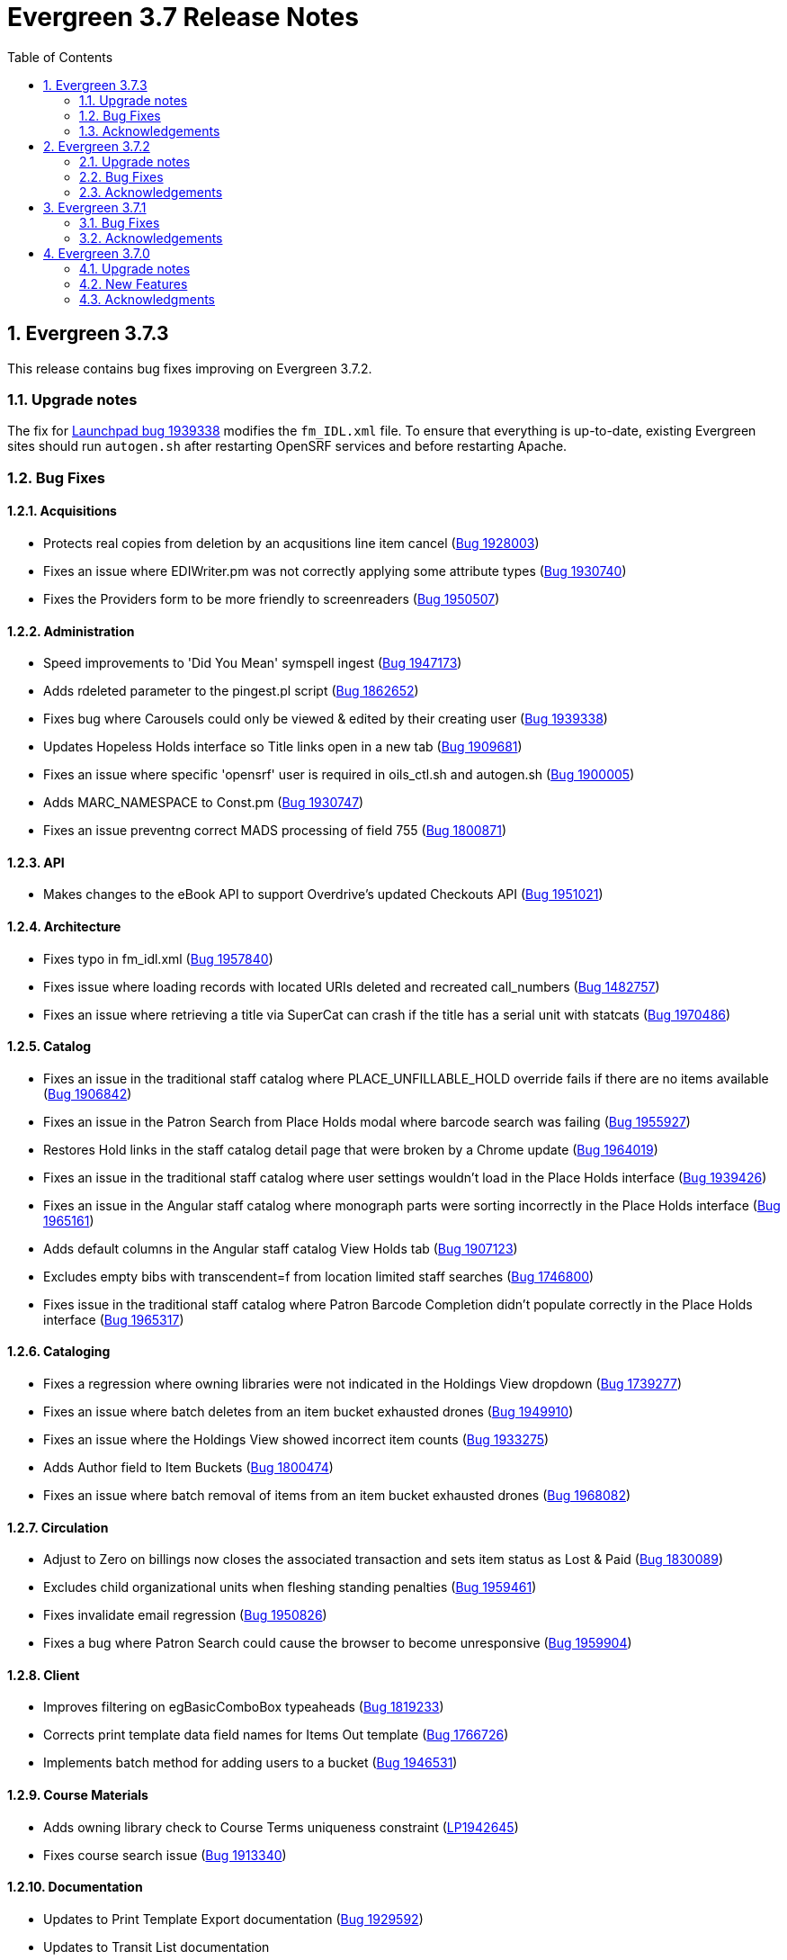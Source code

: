 = Evergreen 3.7 Release Notes =
:toc:
:numbered:


== Evergreen 3.7.3 ==

This release contains bug fixes improving on Evergreen 3.7.2.

=== Upgrade notes ===

The fix for https://bugs.launchpad.net/evergreen/+bug/1939338[Launchpad bug 1939338] modifies the `fm_IDL.xml` file.  To ensure that everything is up-to-date, existing Evergreen sites should run `autogen.sh` after restarting OpenSRF services and before restarting Apache.

=== Bug Fixes ===

==== Acquisitions ====

* Protects real copies from deletion by an acqusitions line item cancel (https://bugs.launchpad.net/evergreen/+bug/1928003[Bug 1928003])
* Fixes an issue where EDIWriter.pm was not correctly applying some attribute types (https://bugs.launchpad.net/evergreen/+bug/1930740[Bug 1930740])
* Fixes the Providers form to be more friendly to screenreaders (https://bugs.launchpad.net/evergreen/+bug/1950507[Bug 1950507])

==== Administration ====

* Speed improvements to 'Did You Mean' symspell ingest (https://bugs.launchpad.net/evergreen/+bug/1947173[Bug 1947173])
* Adds rdeleted parameter to the pingest.pl script (https://bugs.launchpad.net/evergreen/+bug/1862652[Bug 1862652])
* Fixes bug where Carousels could only be viewed & edited by their creating user (https://bugs.launchpad.net/evergreen/+bug/1939338[Bug 1939338])
* Updates Hopeless Holds interface so Title links open in a new tab (https://bugs.launchpad.net/evergreen/+bug/1909681[Bug 1909681])
* Fixes an issue where specific 'opensrf' user is required in oils_ctl.sh and autogen.sh (https://bugs.launchpad.net/evergreen/+bug/1900005[Bug 1900005])
* Adds MARC_NAMESPACE to Const.pm (https://bugs.launchpad.net/evergreen/+bug/1930747[Bug 1930747])
* Fixes an issue preventng correct MADS processing of field 755 (https://bugs.launchpad.net/evergreen/+bug/1800871[Bug 1800871])


==== API ====

* Makes changes to the eBook API to support Overdrive's updated Checkouts API (https://bugs.launchpad.net/evergreen/+bug/1951021[Bug 1951021])

==== Architecture ====

* Fixes typo in fm_idl.xml (https://bugs.launchpad.net/evergreen/+bug/1957840[Bug 1957840])
* Fixes issue where loading records with located URIs deleted and recreated call_numbers (https://bugs.launchpad.net/evergreen/+bug/1482757[Bug 1482757])
* Fixes an issue where retrieving a title via SuperCat can crash if the title has a serial unit with statcats (https://bugs.launchpad.net/evergreen/+bug/1970486[Bug 1970486])



==== Catalog ==== 

* Fixes an issue in the traditional staff catalog where PLACE_UNFILLABLE_HOLD override fails if there are no items available (https://bugs.launchpad.net/evergreen/+bug/1906842[Bug 1906842])
* Fixes an issue in the Patron Search from Place Holds modal where barcode search was failing (https://bugs.launchpad.net/evergreen/+bug/1955927[Bug 1955927])
* Restores Hold links in the staff catalog detail page that were broken by a Chrome update (https://bugs.launchpad.net/evergreen/+bug/1964019[Bug 1964019])
* Fixes an issue in the traditional staff catalog where user settings wouldn't load in the Place Holds interface (https://bugs.launchpad.net/evergreen/+bug/1939426[Bug 1939426])
* Fixes an issue in the Angular staff catalog where monograph parts were sorting incorrectly in the Place Holds interface (https://bugs.launchpad.net/evergreen/+bug/1965161[Bug 1965161])
* Adds default columns in the Angular staff catalog View Holds tab (https://bugs.launchpad.net/evergreen/+bug/1907123[Bug 1907123])
* Excludes empty bibs with transcendent=f from location limited staff searches (https://bugs.launchpad.net/evergreen/+bug/1746800[Bug 1746800])
* Fixes issue in the traditional staff catalog where Patron Barcode Completion didn't populate correctly in the Place Holds interface (https://bugs.launchpad.net/evergreen/+bug/1965317[Bug 1965317])


==== Cataloging ====

* Fixes a regression where owning libraries were not indicated in the Holdings View dropdown (https://bugs.launchpad.net/evergreen/+bug/1739277[Bug 1739277])
* Fixes an issue where batch deletes from an item bucket exhausted drones (https://bugs.launchpad.net/evergreen/+bug/1949910[Bug 1949910])
* Fixes an issue where the Holdings View showed incorrect item counts (https://bugs.launchpad.net/evergreen/+bug/1933275[Bug 1933275])
* Adds Author field to Item Buckets (https://bugs.launchpad.net/evergreen/+bug/1800474[Bug 1800474])
* Fixes an issue where batch removal of items from an item bucket exhausted drones (https://bugs.launchpad.net/evergreen/+bug/1968082[Bug 1968082])


==== Circulation ====

* Adjust to Zero on billings now closes the associated transaction and sets item status as Lost & Paid (https://bugs.launchpad.net/evergreen/+bug/1830089[Bug 1830089])
* Excludes child organizational units when fleshing standing penalties (https://bugs.launchpad.net/evergreen/+bug/1959461[Bug 1959461])
* Fixes invalidate email regression (https://bugs.launchpad.net/evergreen/+bug/1950826[Bug 1950826])
* Fixes a bug where Patron Search could cause the browser to become unresponsive (https://bugs.launchpad.net/evergreen/+bug/1959904[Bug 1959904])

==== Client ====

* Improves filtering on egBasicComboBox typeaheads (https://bugs.launchpad.net/evergreen/+bug/1819233[Bug 1819233])
* Corrects print template data field names for Items Out template (https://bugs.launchpad.net/evergreen/+bug/1766726[Bug 1766726])
* Implements batch method for adding users to a bucket (https://bugs.launchpad.net/evergreen/+bug/1946531[Bug 1946531])

==== Course Materials ====

* Adds owning library check to Course Terms uniqueness constraint (https://bugs.launchpad.net/evergreen/+bug/1942645[LP1942645])
* Fixes course search issue (https://bugs.launchpad.net/evergreen/+bug/1913340[Bug 1913340])

==== Documentation ====

* Updates to Print Template Export documentation (https://bugs.launchpad.net/evergreen/+bug/1929592[Bug 1929592])
* Updates to Transit List documentation
* Updates to Workstation Admin documentation
* Updates to MARC Batch Import documentation
* Updates to Barcode Completion documentation
* Added Course Materials documentation
* Updates to Holds documentation
* Updates to z39.50 documentation
* Updates to OPAC Lists documentation
* Added relevant Conference videos to some documentation pages
* Updates to Batch Search documentation
* Updates to Using the Public Access Catalog documentation
* Added Advanced Authorities documentation (https://bugs.launchpad.net/evergreen/+bug/1944205[Bug 1944205])

==== OPAC ====

* Fixes an issue in the Bootstrap OPAC where changing a branch did not clear the shelving location list (https://bugs.launchpad.net/evergreen/+bug/1946019[Bug 1946019])
* Restores line breaks in Patron Messages (https://bugs.launchpad.net/evergreen/+bug/1927990[Bug 1927990])
* Fixes an issue where some electronic resource links would not display in the Bootstrap OPAC (https://bugs.launchpad.net/evergreen/+bug/1950394[Bug 1950394])
* Fixes an issue in the Bootstrap OPAC where the 'More Details' button was not translatable (https://bugs.launchpad.net/evergreen/+bug/1919494[Bug 1919494])
* Fixes an issue where a hold in the status "Hold Shelf Delay" displayed blank in the OPAC (https://bugs.launchpad.net/evergreen/+bug/1959405[Bug 1959405])
* Fixes Bootstrap OPAC 'More Details' button so it toggles to 'Less Details' when clicked (https://bugs.launchpad.net/evergreen/+bug/1920039[Bug 1920039])
* Fixes circ history CSV export in the Bootstrap OPAC (https://bugs.launchpad.net/evergreen/+bug/1954923[Bug 1954923])
* Fixes color contrast on Bootstrap OPAC forms (https://bugs.launchpad.net/evergreen/+bug/1942240[Bug 1942240])
* Fixes formatting in Bootstrap OPAC My Lists (https://bugs.launchpad.net/evergreen/+bug/1907863[Bug 1907863])


==== Serials ====

* Fixes an issue where subscription manager fetched too many parallel requests (https://bugs.launchpad.net/evergreen/+bug/1949389[Bug 1949389])


=== Acknowledgements ===

We would like to thank the following individuals who contributed code,
testing and documentation patches to the 3.7.3 point release of Evergreen:

* MaryAnn Alexander
* John Amundson
* Jason Boyer
* Dan Briem
* Jennifer Bruch
* Christine Burns
* Steve Callender
* Galen Charlton
* Garry Collum
* Jeff Davis
* Martha Driscoll
* Bill Erickson
* Jason Etheridge
* Lynn Floyd
* Ruth Frasur
* Jeff Godin
* Blake Graham Henderson
* Elaine Hardy
* Kyle Huckins
* Tiffany Little
* Mary Llewellyn
* Terran McCanna
* Gina Monti 
* Michele Morgan
* Andrea Buntz Neiman
* Jennifer Pringle
* Mike Risher
* Mike Rylander
* Jane Sandberg
* Chris Sharp
* Jason Stephenson
* Josh Stompro
* Jennifer Weston
* Beth Willis
* Jessica Woolford






== Evergreen 3.7.2 ==

This release contains bug fixes improving on Evergreen 3.7.1.

=== Upgrade notes ===

The fix for https://bugs.launchpad.net/evergreen/+bug/1450519[Launchpad bug 1450519] modifies the `fm_IDL.xml` file.  To ensure that everything is up-to-date, existing Evergreen sites should run `autogen.sh` after restarting OpenSRF services and before restarting Apache.

In reference to the fix for https://bugs.launchpad.net/evergreen/+bug/1944765[Launchpad bug 1944765], existing Evergreen systems on Debian and Ubuntu should do the following to ensure that mod_headers is active:

----
sudo a2enmod headers
sudo systemctl restart apache2
----

=== Bug Fixes ===

==== Acquisitions ====

* Fixes column header in Line Item Search (https://bugs.launchpad.net/evergreen/+bug/1906826[LP1906826])

==== Administration ====

* Adds automated tests for ISBN-13 starting with 979 (https://bugs.launchpad.net/evergreen/+bug/1857060[LP1857060])
* Adds circ.collections.exempt user setting to seed data (https://bugs.launchpad.net/evergreen/+bug/1937299[LP1937299])
* Adds CPAN module prerequisites for the 'Did You Mean' search suggestions feature (https://bugs.launchpad.net/evergreen/+bug/1936662[LP1936662])
* Adds Library Setting to 'Did You Mean' baseline (https://bugs.launchpad.net/evergreen/+bug/1931167[LP1931167])
* Restricts access to library setting history for unauthorized users (https://bugs.launchpad.net/evergreen/+bug/1450519[LP1450519])
* Fixes filter errors on secondary admin pages (https://bugs.launchpad.net/evergreen/+bug/1919483[LP1919483])
* Fixes an issue with the Default Net Access Level Library Setting (https://bugs.launchpad.net/evergreen/+bug/1802682[LP1802682])
* Additional query optimization for 'Did You Mean' (https://bugs.launchpad.net/evergreen/+bug/1931162[LP1931162])
* Fixes an issue with Action Triggers that have a repeat delay (https://bugs.launchpad.net/evergreen/+bug/1823983[LP1823983])
* Fixes an issue with the Action Trigger ApplyPatronPenalty reactor (https://bugs.launchpad.net/evergreen/+bug/1859502[LP1859502])
* Enables Apache module mod_headers by default (https://bugs.launchpad.net/evergreen/+bug/1944765[LP1944765])
* Fixes typo in three Library Settings descriptions https://bugs.launchpad.net/evergreen/+bug/1826759[LP1826759])

==== Architecture ====

* Fixes datatype issues that can cause unexpected behavior (https://bugs.launchpad.net/evergreen/+bug/1923076[LP1923076])
* Fixes an issue running "npm install" for the Angular JS web client (https://bugs.launchpad.net/evergreen/+bug/1937875[LP1937875])
* Fixes typo in pingest.pl help command (https://bugs.launchpad.net/evergreen/+bug/1924562[LP1924562])

==== Booking ====

* Adds new Booking permissions to appropriate Permission Groups (https://bugs.launchpad.net/evergreen/+bug/1910891[LP1910891])
* Fixes an issue where Booking Resource Type box was not populating (https://bugs.launchpad.net/evergreen/+bug/1916949[LP1916949])

==== Catalog ==== 

* Adds "Show more details" button & workstation setting for the Staff Catalog (https://bugs.launchpad.net/evergreen/+bug/1908722[LP1908722])
* Adds call number display Staff Catalog search results (https://bugs.launchpad.net/evergreen/+bug/1910808[LP1910808])
* Restores preferred library holdings count in search results (https://bugs.launchpad.net/evergreen/+bug/1913807[LP1913807])
* Fixes duplicate circ mod display in embedded OPAC view (https://bugs.launchpad.net/evergreen/+bug/1930308[LP1930308])
* Adds jump to details on one hit support to the Staff Catalog (https://bugs.launchpad.net/evergreen/+bug/1912852[LP1912852])
* Adds a Patron View button to the Staff Catalog (https://bugs.launchpad.net/evergreen/+bug/1910452[LP1910452])
* Fixes display of Age Hold Protection in the Staff Catalog (https://bugs.launchpad.net/evergreen/+bug/1908614[LP1908614])
* Adds OPAC visible to Holdings View in the Staff Catalog (https://bugs.launchpad.net/evergreen/+bug/1917338[LP1917338])
* Fixes 'copy queue to bucket' function in Staff Catalog (https://bugs.launchpad.net/evergreen/+bug/1928275[LP1929275])
* Fixes an issue where the holds page would refresh before a batch holds cancel was complete (https://bugs.launchpad.net/evergreen/+bug/1911023[LP1911023])
* Fixes an issue where 'submit' or 'enter' was required for a patron barcode on the Staff Catalog holds form (https://bugs.launchpad.net/evergreen/+bug/1903358[LP1903358])


==== Cataloging ====

* Adds a workstation setting to allow users to save grid preferences for the angular catalog item table (https://bugs.launchpad.net/evergreen/+bug/1907296[LP1907296])
* Adds SRCE fixed field to Angular MARC Editor (https://bugs.launchpad.net/evergreen/+bug/1718782[LP1718782])
* Fixes the Delete Queue link on the Queue Details Page in MARC Batch Import/Export (https://bugs.launchpad.net/evergreen/+bug/1934184[LP1934184])
* Fixes a text error in the Load Shared Bucket modals (https://bugs.launchpad.net/evergreen/+bug/1929839[LP1929839])
* Fixes an issue that allows precat merges (https://bugs.launchpad.net/evergreen/+bug/827356[LP827356])
* Fixes a TCN/ID mismatch in the z39.50 interface (https://bugs.launchpad.net/evergreen/+bug/1786971[LP1786971])
* Fixes an issue where import operations could fail (https://bugs.launchpad.net/evergreen/+bug/1941764[LP1941764])
* Fixes an issue where authority records with long subfields would not load (https://bugs.launchpad.net/evergreen/+bug/1922567[LP1922567])

==== Circulation ====

* Fixes excess pcrud calls in barcode lookup (https://bugs.launchpad.net/evergreen/+bug/1929136[LP1929136])
* Fixes an issue where batch checkin from Item Status caused rapid-fire popups (https://bugs.launchpad.net/evergreen/+bug/1742553[LP1742553])
* Fixes an issue where self-check audio alerts were failing (https://bugs.launchpad.net/evergreen/+bug/1815968[LP1815968])
* Fixes an issue where removing patrons from buckets caused too many simultaneous requests (https://bugs.launchpad.net/evergreen/+bug/1932358[LP1932358])
* Adds missing patron data to Holds for Patron print template (https://bugs.launchpad.net/evergreen/+bug/1926971[LP1926971])
* Fixes incorrect hints for fields in the Checkout print template (https://bugs.launchpad.net/evergreen/+bug/1901028[LP1901028])
* Fixes a timezone issue with staff scheduled Curbside appointments (https://bugs.launchpad.net/evergreen/+bug/1917396[LP1917396])
* Fixes an issue where the Missing Pieces slip was sent to the Default printer instead of the Receipt printer (https://bugs.launchpad.net/evergreen/+bug/1938450[LP1938450])
* Fixes excess openils.actor calls in Add to Item Bucket (https://bugs.launchpad.net/evergreen/+bug/1932051[LP1932051])
* Fixes sorting of SMS Carriers when editing an existing hold (https://bugs.launchpad.net/evergreen/+bug/1809157[LP1809157])
* Fixes messages in the patron Offline Block List (https://bugs.launchpad.net/evergreen/+bug/1752356[LP1752356])
* Fixes an issue where cloned patron addresses were set to Pending (https://bugs.launchpad.net/evergreen/+bug/1821804[LP1821804])
* Fixes an issue with retargeting when a hold's pickup library is changed (https://bugs.launchpad.net/evergreen/+bug/1866667[LP1866667])
* Fixes an issue that allowed Hold Activation Dates in the past in the Staff Catalog (https://bugs.launchpad.net/evergreen/+bug/1903357[LP1903357])
* Fixes patron name display to use preferred name in the Staff Catalog Place Hold screen (https://bugs.launchpad.net/evergreen/+bug/1924621[LP1924621])
* Fixes display of legacy circulations in circ summary (https://bugs.launchpad.net/evergreen/+bug/1942920[LP1942920])


==== Client ====

* Fixes display issue in Angular grids (https://bugs.launchpad.net/evergreen/+bug/1916754[LP1916754])
* Restores the Circulation History by Year information in Item Status (https://bugs.launchpad.net/evergreen/+bug/1743611[LP1743611]) 
* Fixes a display issue with formerly precataloged items (https://bugs.launchpad.net/evergreen/+bug/1904754[LP1904754])
* Fixes an issue that allowed logins by expired accounts (https://bugs.launchpad.net/evergreen/+bug/1844121[LP1844121])
* Adds missing workstation types for Carousels (https://bugs.launchpad.net/evergreen/+bug/1920253[LP1920253])
* Adds caching for workstation & user settings values (https://bugs.launchpad.net/evergreen/+bug/1938729[LP1939729])

==== Course Materials ====

* Fixes an issue where a blank course section number impacted OPAC display (https://bugs.launchpad.net/evergreen/+bug/1913221[LP1913221])
* Adds circulation modifier to OPAC Course Details page (https://bugs.launchpad.net/evergreen/+bug/1935693[LP1935693])
* Adds an Org Unit selector to the Course List (https://bugs.launchpad.net/evergreen/+bug/1905068[LP1905068])
* Fixes the owning library default when adding a new course (https://bugs.launchpad.net/evergreen/+bug/1917809[LP1917809])
* Fixes an issue that allowed unreasonable Course-Term mappings (https://bugs.launchpad.net/evergreen/+bug/1906058[LP1906058])

==== Documentation ====

* Updates the Glossary & Apache Rewrite Tricks docs to define 'TLD' (https://bugs.launchpad.net/evergreen/+bug/1837753[LP1837753])
* Updates Address Alert docs for web client (https://bugs.launchpad.net/evergreen/+bug/1776977[LP1776977])
* Updates to library settings docs & filename corrections (https://git.evergreen-ils.org/?p=Evergreen.git;a=commit;h=c6e50ae7aca514a3b3db441df29162680279e0fb[commit])
* Updated Shelving Locations docs for Angular (https://bugs.launchpad.net/evergreen/+bug/1901758[LP1901758])
* Fixes to 3.7 Report Sources doc (https://git.evergreen-ils.org/?p=Evergreen.git;a=commit;h=efe8d20613f65c8a568f66f3cd2e334fe12e4341[commit])

==== OPAC ====

* Fixes alignment issue on mobile devices (https://bugs.launchpad.net/evergreen/+bug/1928005[LP1928005])
* Adds Curbside Appointments to Bootstrap OPAC (https://bugs.launchpad.net/evergreen/+bug/1895737[LP1895737])
* Adds 'Limit to Available' in Bootstrap OPAC copy table (https://bugs.launchpad.net/evergreen/+bug/1908612[LP1908612])
* Fixes an issue where the Login box was not translateable (https://bugs.launchpad.net/evergreen/+bug/1919497[LP1919497])
* Fixes alignment issue with available and holds copy counts in the Bootstrap OPAC (https://bugs.launchpad.net/evergreen/+bug/1933125[LP1933125])
* Makes the Bootstrap OPAC self registration form more responsive (https://bugs.launchpad.net/evergreen/+bug/1920273[LP1920273])
* Adds missing title and descripton for Shared Lists in the Bootstrap OPAC (https://bugs.launchpad.net/evergreen/+bug/1909584[LP1909584])
* Fixes hold failures due to SMS notification selection errors (https://bugs.launchpad.net/evergreen/+bug/1933381[LP1933381])
* Fixes tabbing & focus in Bootstrap OPAC login form 
(https://bugs.launchpad.net/evergreen/+bug/1909144[LP1909144])
* Replaces javascript onfocus/onblur with HTML5 placeholder in KPAC (https://bugs.launchpad.net/evergreen/+bug/1834258[LP1834258])


==== SIP ====

* Exports PERL5LIB in oils_ctl.sh to account for a change in Perl 5.26.0. This change affects Ubuntu 18.04 (Bionic Beaver) and Debian 10 (Buster) and any future releases. (https://bugs.launchpad.net/evergreen/+bug/1899974[LP1899974])

=== Acknowledgements ===

We would like to thank the following individuals who contributed code,
testing and documentation patches to the 3.7.2 point release of Evergreen:

* John Amundson
* Adam Bowling
* Jason Boyer
* Dan Briem
* Christine Burns
* Eva Cerninakova
* Galen Charlton
* Garry Collum
* Dawn Dale
* Jeff Davis
* Bill Erickson
* Jason Etheridge
* Lynn Floyd
* Ruth Frasur
* Rogan Hamby
* Elaine Hardy
* Shula Link
* Tiffany Little
* Mary Llewellyn
* Terran McCanna
* Gina Monti
* Christine Morgan
* Michele Morgan
* Andrea Buntz Neiman
* Jennifer Pringle
* Mike Risher
* Erica Rohlfs
* Mike Rylander
* Jane Sandberg
* Chris Sharp
* Jason Stephenson
* Josh Stompro
* Jennifer Weston
* Beth Willis
* Jessica Woolford




== Evergreen  3.7.1 ==

This release contains bug fixes improving on Evergreen 3.7.0.


=== Bug Fixes ===

==== Acquisitions ====

* Acq PO Search cancel reason column shows description (https://bugs.launchpad.net/bugs/1906825[Bug 1906825])
* Date columns in Acq Search now also show time (https://bugs.launchpad.net/bugs/1912097[Bug 1912097])

==== Administration ====

* Fixes an issue with editing carousels (https://bugs.launchpad.net/bugs/1879769[Bug 1879769])
* Carousel admin grid now has a link to edit the relevant bucket (https://bugs.launchpad.net/bugs/1901893[Bug 1901893])
* The Active Column in SMS Carrier administration now displays properly (https://bugs.launchpad.net/bugs/1873539[Bug 1873539])
* Fixes upgrade script for Enhanced Print/Email (https://bugs.launchpad.net/bugs/1905091[Bug 1905091])
* Cleans up numerous Perl warnings in logs (https://bugs.launchpad.net/bugs/1895660[Bug 1895660])


==== Catalog ====

* Fixes an issue displaying highlighting in traditional and bootstrap catalogue (https://bugs.launchpad.net/bugs/1923225[Bug 1923225])
* Fixes an issue displaying works with the word "hidden" in the title (https://bugs.launchpad.net/bugs/1930933[Bug 1930933])
* Bootstrap OPAC: Simple Selector for Lang now works in Advanced Search (https://bugs.launchpad.net/bugs/1920042[Bug 1920042])
* Bootstrap OPAC: My account summary now displays ebook references according to config file (https://bugs.launchpad.net/bugs/1910288[Bug 1910288])
* Bootstrap OPAC: Item tags no longer display as separate copies on an x-small screen (https://bugs.launchpad.net/bugs/1916936[Bug 1916936])
* Fixes nesting issues on the Bootstrap OPAC Record Detail Page (https://bugs.launchpad.net/bugs/1901710[Bug 1901710])
* Opac SMS and Carrier Fields display according to OU Setting when Editing a Hold (https://bugs.launchpad.net/bugs/1902302[Bug 1902302])
* Better controls for collapsing and expanding the staff catalog search form (https://bugs.launchpad.net/bugs/1913338[Bug 1913338])

==== Cataloging ====

* Angular Catalog: "Edit" link no longer ignores UPDATE_COPY perm (https://bugs.launchpad.net/bugs/1920815[Bug 1920815])
* Angular catalog: fixes an issue with metarecord search (https://bugs.launchpad.net/bugs/1930088[Bug 1930088])
* Angular staff catalog now displays e-resource links (https://bugs.launchpad.net/bugs/1881607[Bug 1881607])
* Record bucket Batch Edit now navigates to the Angular batch editor (https://bugs.launchpad.net/bugs/1926310[Bug 1926310])
* Angular Catalog: Shelving locations assigned to the top level OU now display in list (https://bugs.launchpad.net/bugs/1927527[Bug 1927527])
* Add to Carousel added back to the Other Actions menu in the Bib Record (https://bugs.launchpad.net/bugs/1922120[Bug 1922120])
* Makes terminology more consistent in Angular Catalog (https://bugs.launchpad.net/bugs/1925725[Bug 1925725])


==== Circulation ====

* Preferred Name is now the prominent display name (https://bugs.launchpad.net/bugs/1924185[Bug 1924185])
* Unchanged workstation settings are no longer re-applied on every checkin (https://bugs.launchpad.net/bugs/1918362[Bug 1918362])
* Adds accessible field labels in patron search and edit (https://bugs.launchpad.net/bugs/1615800[Bug 1615800])
* Fixes an issue with the embedded "Place a hold" catalog in the checkout interface (https://bugs.launchpad.net/bugs/1887876[Bug 1887876])
* Angular Catalog: Hold status in View Holds is now saved (https://bugs.launchpad.net/bugs/1917495[Bug 1917495])
* Angular Staff Catalog: Hold Pickup Library no longer sometimes empty (https://bugs.launchpad.net/bugs/1917944[Bug 1917944])
* Fixes an issue with the Angular catalog view holds sort by patron barcode (https://bugs.launchpad.net/bugs/1928684[Bug 1928684])
* Staff catalog hold detail page now supports hold notes/notifications (https://bugs.launchpad.net/bugs/1910145[Bug 1910145])

==== Client ====

* Angular grid column field picker has a better sort order (https://bugs.launchpad.net/bugs/1891699[Bug 1891699])
* Angular grids now support shift-click multi-row selection (https://bugs.launchpad.net/bugs/1911238[Bug 1911238])
* Fixes an issue with multi-word queries in the splash page catalog search (https://bugs.launchpad.net/bugs/1892435[Bug 1892435])

==== Database ====

* Evergreen now uses the builtin array_remove() function rather than its own custom version (https://bugs.launchpad.net/bugs/1778955[Bug 1778955])
* Adds seed data for the eg.orgselect.hopeless.wide_holds setting (https://bugs.launchpad.net/bugs/1895738[Bug 1895738])


==== Documentation ====

* Adds documentation on how to contribute Documentation (https://bugs.launchpad.net/bugs/1927534[Bug 1927534])
* Adds IDL acronym to the glossary (https://bugs.launchpad.net/bugs/1857917[Bug 1857917])
* Adds documentation on how to use the browser client efficiently (https://bugs.launchpad.net/bugs/1250528[Bug 1250528] and https://bugs.launchpad.net/bugs/1751146[Bug 1751146])
* Improves example for LDAP authentication (https://bugs.launchpad.net/bugs/1901940[Bug 1901940])
* Adds documentation about patron with negative balances (https://bugs.launchpad.net/bugs/1929467[Bug 1929467])

=== Acknowledgements ===

We would like to thank the following individuals who contributed code,
testing and documentation patches to the 3.7.1 point release of Evergreen:


* Jason Boyer
* Dan Briem
* Galen Charlton
* Garry Collum
* Jeff Davis
* Bill Erickson
* Jason Etheridge
* Lynn Floyd
* Blake Graham Henderson
* Rogan Hamby
* Elaine Hardy
* Kyle Huckins
* Rosie Le Faive
* Tiffany Little
* Mary Llewellyn
* Katie G. Martin
* Terran McCanna
* Gina Monti
* Michele Morgan
* Andrea Buntz Neiman
* Mike Risher
* Mike Rylander
* Jane Sandberg
* Chris Sharp
* Chrisy Schroth
* Jason Stephenson
* Stephen Wills

== Evergreen  3.7.0 ==

=== Upgrade notes ===

==== Database Upgrade Procedure ====

The database schema upgrade for Evergreen 3.7 has more steps than normal. The general
procedure, assuming Evergreen 3.6.2 as the starting point, is:

. Run the main 3.6.2 => to 3.7 schema update script from the Evergreen source directory,
supplying database connection parameters as needed:
+
[source,sh]
----
psql -f Open-ILS/src/sql/Pg/version-upgrade/3.6.2-3.7.0-upgrade-db.sql 2>&1 | tee 3.6.2-3.7.0-upgrade-db.log
----
[start=2]
. Create and ingest search suggestions:
.. Run the following from `psql` to export the strings to files:
+
[source,sql]
----
\a
\t

\o title
select value from metabib.title_field_entry;
\o author
select value from metabib.author_field_entry;
\o subject
select value from metabib.subject_field_entry;
\o series
select value from metabib.series_field_entry;
\o identifier 
select value from metabib.identifier_field_entry;
\o keyword
select value from metabib.keyword_field_entry;

\o
\a
\t
----
[start=2]
.. From the command line, convert the exported words into SQL scripts to load into the database.
This step assumes that you are at the top of the Evergreen source tree.
+
[source,sh]
----
$ ./Open-ILS/src/support-scripts/symspell-sideload.pl title > title.sql
$ ./Open-ILS/src/support-scripts/symspell-sideload.pl author > author.sql
$ ./Open-ILS/src/support-scripts/symspell-sideload.pl subject > subject.sql
$ ./Open-ILS/src/support-scripts/symspell-sideload.pl series > series.sql
$ ,/Open-ILS/src/support-scripts/symspell-sideload.pl identifier > identifier.sql
$ ./Open-ILS/src/support-scripts/symspell-sideload.pl keyword > keyword.sql
----
[start=3]
.. Back in `psql`, import the suggestions. This step can take several hours in a large databases,
but the `\i $FILE.sql`` steps can be run in parallel.
+
[source,sql]
----
ALTER TABLE search.symspell_dictionary SET UNLOGGED;
TRUNCATE search.symspell_dictionary;

\i identifier.sql
\i author.sql
\i title.sql
\i subject.sql
\i series.sql
\i keyword.sql

CLUSTER search.symspell_dictionary USING symspell_dictionary_pkey;
REINDEX TABLE search.symspell_dictionary;
ALTER TABLE search.symspell_dictionary SET LOGGED;
VACUUM ANALYZE search.symspell_dictionary;

DROP TABLE search.symspell_dictionary_partial_title;
DROP TABLE search.symspell_dictionary_partial_author;
DROP TABLE search.symspell_dictionary_partial_subject;
DROP TABLE search.symspell_dictionary_partial_series;
DROP TABLE search.symspell_dictionary_partial_identifier;
DROP TABLE search.symspell_dictionary_partial_keyword;
----
[start=3]
. (optional) Apply the new opt-in setting for overdue and preduce notices.
The following query will set the circ.default_overdue_notices_enabled
user setting to true (the default value) for all existing users,
ensuring they continue to receive overdue/predue emails.
+
[source,sql]
----
INSERT INTO actor.usr_setting (usr, name, value)
SELECT
id,
circ.default_overdue_notices_enabled,
true
FROM actor.usr;
----
+
The following query will add the circ.default_overdue_notices_enabled
user setting as an opt-in setting for all action triggers that send
emails based on a circ being due (unless another opt-in setting is
already in use).
+
[source,sql]
----
UPDATE action_trigger.event_definition
SET opt_in_setting = circ.default_overdue_notices_enabled,
usr_field = usr
WHERE opt_in_setting IS NULL
AND hook = checkout.due
AND reactor = SendEmail;
----
Evergreen admins who wish to use the new setting should run both of
the above queries. Admins who do not wish to use it, or who are
already using a custom opt-in setting of their own, do not need to
do anything.
[start=4]
. Perform a `VACUUM ANALYZE` of the following tables using `psql`:
+
[source,sql]
----
VACUUM ANALYZE authority.full_rec;
VACUUM ANALYZE authority.simple_heading;
VACUUM ANALYZE metabib.identifier_field_entry;
VACUUM ANALYZE metabib.combined_identifier_field_entry;
VACUUM ANALYZE metabib.title_field_entry;
VACUUM ANALYZE metabib.combined_title_field_entry;
VACUUM ANALYZE metabib.author_field_entry;
VACUUM ANALYZE metabib.combined_author_field_entry;
VACUUM ANALYZE metabib.subject_field_entry;
VACUUM ANALYZE metabib.combined_subject_field_entry;
VACUUM ANALYZE metabib.keyword_field_entry;
VACUUM ANALYZE metabib.combined_keyword_field_entry;
VACUUM ANALYZE metabib.series_field_entry;
VACUUM ANALYZE metabib.combined_series_field_entry;
VACUUM ANALYZE metabib.real_full_rec;
----

==== New Seed Data ====


===== New Permissions =====

* Administer geographic location services (`ADMIN_GEOLOCATION_SERVICES`)
* Administer library groups (`ADMIN_LIBRARY_GROUPS`)
* Manage batch (subscription) hold events (`MANAGE_HOLD_GROUPS`)
* Modify patron SSO settings (`SSO_ADMIN`)
* View geographic location services (`VIEW_GEOLOCATION_SERVICES`)

===== New Global Flags =====

* Block the ability of expired user with the STAFF_LOGIN permission to log into Evergreen (`auth.block_expired_staff_login`)
* Offer use of geographic location services in the public catalog (`opac.use_geolocation`)

===== New Internal Flags =====

* Maximum search result count at which spelling suggestions may be offered (`opac.did_you_mean.low_result_threshold`)

===== New Library Settings =====

* Allow both Shibboleth and native OPAC authentication (`opac.login.shib_sso.allow_native`)
* Allow renewal request if renewal recipient privileges have expired (`circ.renew.expired_patron_allow`)
* Enable Holdings Sort by Geographic Proximity ('opac.holdings_sort_by_geographic_proximity`)
* Enable Shibboleth SSO for the OPAC (`opac.login.shib_sso.enable`)
* Evergreen SSO matchpoint (`opac.login.shib_sso.evergreen_matchpoint`)
* Geographic Location Service to use for Addresses (`opac.geographic_location_service_for_address`)
* Keyboard distance score weighting in OPAC spelling suggestions (`search.symspell.keyboard_distance.weight`)
* Log out of the Shibboleth IdP (`opac.login.shib_sso.logout`)
* Minimum required uses of a spelling suggestions that may be offered (`search.symspell.min_suggestion_use_threshold`)
* Pg_trgm score weighting in OPAC spelling suggestions (`search.symspell.pg_trgm.weight`)
* Randomize group hold order (`holds.subscription.randomize`)
* Shibboleth SSO Entity ID (`opac.login.shib_sso.entityId`)
* Shibboleth SSO matchpoint (`opac.login.shib_sso.shib_matchpoint`)
* Show Geographic Proximity in Miles (`opac.geographic_proximity_in_miles`)
* Soundex score weighting in OPAC spelling suggestions (`search.symspell.soundex.weight`)

===== New Stock Action/Trigger Event Definitions =====

* Hold Group Hold Placed for Patron Email Notification

=== New Features ===


==== Administration ====



===== Single Sign On (Shibboleth) Public Catalog integration =====

The Evergreen OPAC can now be used as a Service Provider (SP) in a
Single Sign On infrastructure.  This allows system administrators to
connect the Evergreen OPAC to an identity provider (IdP).  Such a scenario
offers significant usability improvements to patrons:

* They can use the same, IdP-provided login screen and credentials that they
use for other applications (SPs).
* If they have already logged into another participating application, when
they arrive at the Evergreen OPAC, they can be logged in without needing to
enter any credentials at all.
* Evergreen can be configured to offer a Single Sign-out service, where
logging out of the Evergreen OPAC will also log the user out of all other SPs.

It can also offer security benefits, if it enables a Shibboleth-enabled
Evergreen installation to move away from insecure autogenerated user passwords
(e.g. year of birth or last four digits of a phone number).

Different Org Units can use different IdPs.  This development also supports a
mix of Shibboleth and non-Shibboleth libraries.

Note that only the OPAC can be integrated with Shibboleth at this time; no such
support exists for the staff client, self-check, etc.

Also note that this development does not include automatic provisioning of
accounts.  At this time, matching accounts must already exist in Evergreen
for a patron to successfully authenticate into the OPAC via Single Sign On.

====== Installation ======

Installing and configuring Shibboleth support is a complex project.  In
broad strokes, the process includes:

. Installing Shibboleth and the Shibboleth Apache module (`apt install libapache2-mod-shib2` on Debian and Ubuntu)
. Configuring Shibboleth, including:
  * Setting up a certificate
  * assigning an Entity ID
  * getting metadata about the IdP from the IdP (perhaps "locally maintained
  metadata", where an XML file from the IdP is copied into place on your
  Evergreen server)
  * Understanding what attributes the IdP will provide about your users,
  and describing them in the `attribute-map.xml` file.
. Providing your Entity ID, information about possible bindings, and any
other requested information to the IdP administrator.  Much of this information
will be available at http://YOUR_EVERGREEN_DOMAIN/Shibboleth.sso/Metadata
. Configuring Apache, including:
  * Enabling Shibboleth authentication in the `eg_vhost.conf` file
  * (Optional) Using the new _sso_loc_ Apache variable to identify
  which org unit should be used as the context location when fetching
  Shibboleth-related library settings.
. As a user with the new `SSO_ADMIN` permission, configure Evergreen using
the Library Settings Editor, including:
  * Enable Shibboleth SSO for the OPAC
  * (Optional) Configure whether you will use SSO exclusively, or offer
  patrons a choice between SSO and standard Evergreen authentication
  * (Optional) Configure whether or not you will use Single Log Out
  * (Optional) In scenarios where a single Evergreen installation is
  connected to multiple IdPs, assign org units to the relevant IdPs,
  referenced by the IdP's Entity Id.
  * Of the attributes defined in `attribute-map.xml`, configure which one
  should be used to match users in the Evergreen database.  This defaults
  to uid.
  * For the attribute you chose in the previous step, configure which
  Evergreen field it should match against.  Options are usrname (default),
  barcode, and email.

This https://www.youtube.com/watch?v=SvppXbpv-5k[video on the SAML protocol] can
be very helpful for introducing the basic concepts used in the installation and
configuration processes.


==== Architecture ====


===== Block Login of Expired Staff Accounts =====

Evergreen now has the ability to prevent staff users whose
accounts have expired from logging in. This is controlled
by the new global flag "auth.block_expired_staff_login", which
is not enabled by default. If that flag is turned on, accounts
that have the `STAFF_LOGIN` permission and whose expiration date
is in the past are prevented from logging into any Evergreen
interface, including the staff client, the public catalog, and SIP2.

It should be noted that ordinary patrons are allowed to log into
the public catalog if their circulation privileges have expired. This
feature prevents expired staff users from logging into the public catalog
(and all other Evergreen interfaces and APIs) outright in order to
prevent them from getting into the staff interface anyway by
creative use of Evergreen's authentication APIs.

Evergreen admins are advised to check the expiration status of staff
accounts before turning on the global flag, as otherwise it is
possible to lock staff users out unexpectedly. The following SQL
query will identify expired but otherwise un-deleted users that
would be blocked by turning on the flag:

[source,sql]
----
SELECT DISTINCT usrname, expire_date
FROM actor.usr au, permission.usr_has_perm_at_all(id, 'STAFF_LOGIN')
WHERE active
AND NOT deleted
AND NOT barred
AND expire_date < NOW()
----

Note that this query can take a long time to run in large databases
given the general way that it checks for users that have the
`STAFF_LOGIN` permission. Replacing the use of
`permission.usr_has_perm_at_all()` with a query on expired users
with profiles known to have the `STAFF_LOGIN` permission will
be much faster.




===== Migration From GIST to GIN Indexes for Full Text Search =====

Evergreen now uses GIN indexes for full text search in PostgreSQL.
GIN indexes offer better performance than GIST.  For more information
on the differences in the two index types, please refer to the
https://www.postgresql.org/docs/current/textsearch-indexes.html[PostgreSQL
documentation].

An upgrade script is provided as part of this migration.  If you
upgrade normally from a previous release of Evergreen, this upgrade
script should run as part of the upgrade process.  The migration
script recommends that you run a `VACUUM ANALYZE` in PostgreSQL on the
tables that had the indexes changed.  The migration process does not
do this for you, so you should do it as soon as is convenient after
the upgrade.

====== Updating Your Own Indexes ======

If you have added your own full text indexes of type GIST, and you
wish to migrate them to GIN, you may do so.  The following query, when
run in your Evergreen databsase after the migration from GIST to GIN,
will identify the remaining GIST indexes in your database:

[source,sql]
----------------------------------------
SELECT schemaname, indexname
FROM pg_indexes
WHERE indexdef ~* 'gist';
----------------------------------------

If the above query produces output, you can run the next query to
output a SQL script to migrate the remaining indexes from GIST to GIN:

[source,sql]
----------------------------------------
SELECT 'DROP INDEX ' || schemaname || '.' || indexname || E';\n' ||
       REGEXP_REPLACE(indexdef, 'gist', 'gin', 'i') || E';\n' ||
       'VACUUM ANAlYZE ' || schemaname || '.' || tablename || ';'
FROM pg_indexes
WHERE indexdef ~* 'gist';
----------------------------------------




===== Removal of Custom Dojo Build =====

Evergreen had a
https://wiki.evergreen-ils.org/doku.php?id=scratchpad:random_magic_spells#custom_dojo_build[method
of making a custom build of the Dojo JavaScript library].  Following
this procedure could improve the load times for the OPAC and other
interfaces that use Dojo.  However, very few sites took advantage of
this process or even knew of its existence.

As a part of the process, an `openils_dojo.js` file was built and
installed along with the other Dojo files.  Evergreen had many
references to load this optional file.  For the majority of sites that
did not use this custom Dojo process, this file did not exist.
Browsers would spend time and resources requesting this nonexistent
file.  This situation also contributed noise to the Apache logs with
the 404 errors from these requests.

In keeping with the goal of eliminating Dojo from Evergreen, all
references to `openils_dojo.js` have been removed from the OPAC and
other files.  The profile script required to make the custom Dojo
build has also been removed.





====== Cataloging ======



===== Czech language records in sample data =====

This release adds 7 Czech-language MARC records to the
sample data set (also known as Concerto data set).





===== Publisher Catalog Display Includes 264 Tag =====

Publisher values are now extracted for display from tags 260 OR 264.

====== Upgrade Notes ======

A partial reingest is required to extract the new publisher data for display.
This query may be long-running.

[source,sql]
--------------------------------------------------------------------------
WITH affected_bibs AS (
    SELECT DISTINCT(bre.id) AS id
    FROM biblio.record_entry bre
    JOIN metabib.real_full_rec mrfr
    ON (mrfr.record = bre.id AND mrfr.tag = '264')
    WHERE NOT bre.deleted
)
SELECT metabib.reingest_metabib_field_entries(id, TRUE, FALSE, TRUE, TRUE)
FROM affected_bibs;
--------------------------------------------------------------------------





==== Circulation ====



===== Hold Groups =====

This feature allows staff to add multiple users to a named hold group
bucket and place title-level holds for a record for that entire set of users.
Users can be added to such a hold group bucket from either the patron
search result interface, via the Add to Bucket dropdown, or through a dedicated
Hold Group interface available from the Circulation menu.  Adding new
patrons to a hold group bucket will require staff have the PLACE_HOLD
permission.

Holds can be placed for the users in a hold group bucket either directly from
the normal staff-place hold interface in the embedded OPAC, or by supplying the
record ID within the hold group bucket interface.  In the latter case, the
list of users for which a hold was attempted but failed to be placed can be
downloaded by staff in order to address any placement issues.  Placing a
hold group bucket hold will requires staff have the MANAGE_HOLD_GROUPS
permission, which is new with this development.

In the event of a mistaken hold group hold, staff with the MANAGE_HOLD_GROUPS
permission will have the ability to cancel all unfulfilled holds created as
part of a hold group event.

A link to the title's hold interface is available from the list of hold group
events in the dedicated hold group interface.




===== Scan Item as Missing Pieces Angular Port =====

The 'Scan Item As Missing Pieces' interface is now an Angular interface.
The functionality is the same, but the interface displays more details
on the item in question (title/author/callnum) before proceeding with the 
missing pieces process.




===== Opt-In Setting for Overdue and Predue Emails =====

The "Receive Overdue and Courtesy Emails" user setting permits users to
control whether they receive email notifications about overdue items.

To use the setting, modify any action trigger event definitions which
send emails about overdue items, setting the "Opt In Setting" to
"circ.default_overdue_notices_enabled" and the "User Field" to "usr".
You can accomplish this by running the following query in your database:

----
UPDATE action_trigger.event_definition
SET opt_in_setting = 'circ.default_overdue_notices_enabled',
    usr_field = 'usr'
WHERE opt_in_setting IS NULL
    AND hook = 'checkout.due'
    AND reactor = 'SendEmail';
----

Once this is done, the patron registration screen in the staff client
will show a "Receive Overdue and Courtesy Emails" checkbox, which will
be checked by default.  To ensure that existing patrons continue to
recieve email notifications, you will need to add the user setting to
their accounts, which you can do by running the following query in your
database:

----
INSERT INTO actor.usr_setting (usr, name, value)
SELECT
    id,
    'circ.default_overdue_notices_enabled',
    'true'
FROM actor.usr;
----






===== Allow Circulation Renewal for Expired Patrons =====

The "Allow renewal request if renewal recipient privileges have
expired" organizational unit setting can be set to true to permit
expired patrons to renew circulations.  Allowing renewals for expired
patrons reduces the number of auto-renewal failures and assumes that a
patron with items out eligible for renewals has not been expired for
very long and that such patrons are likely to renew their privileges
in a timely manner.

The setting is referenced based on the current circulation library for
the renewal.  It takes into account the global flags for "Circ: Use
original circulation library on desk renewal instead of the
workstation library" and "Circ: Use original circulation library on
opac renewal instead of user home library."




==== OPAC ====



===== Consistent Ordering for Carousels =====

Carousel ordering is now stable and predictable:

 * Newly Cataloged Item and Newest Items by Shelving Location carousels are ordered from most recently cataloged to least recently cataloged.
 * Recently Returned Item carousels is ordered is from most recently returned to least recently returned.
 * Top Circulated Items carousels is ordered is from most circulated to least circulated.
 * Manual carousels (as of now, without the ability to adjust the position of items) are in the order they are added to the backing bucket.
  ** Emptying and refilling the bucket allows reordering.




===== Default Public Catalog to the Bootstrap Skin =====

The public catalog now defaults to the Bootstrap skin rather than the
legacy TPAC skin.

Bootstrap is now the default in order to encourage more testing, but
users should be aware of the following 
https://bugs.launchpad.net/evergreen/+bugs?field.tag=bootstrap-blocker[issues];
certain specific functionality is available only in the TPAC skin.

The TPAC skin remains available for use, but current Evergreen users
should start actively considering migrating to the Bootstrap skin.

In order to continue to use the TPAC skin, comment out the following
line in `eg_vhost.conf`

[source,conf]
-------------------
PerlAddVar OILSWebTemplatePath "@localstatedir@/templates-bootstrap" # Comment this line out to use the legacy TPAC
-------------------



===== Did You Mean? Single word search suggestions =====

This feature is the first in the series to add native search suggestions
to the Evergreen search logic.  A significant portion of the code is
dedicated to infrastructure that will be used in later enhancements to
the functionality.

====== Overview ======

When searching the public or staff catalog in a single search class (title,
author, subject, series, identifier, or keyword) with a single search term
users can be presented with alternate search terms.  Depending on how the
instance has been configured, suggestions may be provided for only
misspelled words (as defined by existence in the bibliographic corpus),
terms that are spelled properly but occur very few times, or on every
single-term search.

====== Settings ======

The following new library settings control the behavior of the suggestions:

* Maximum search result count at which spelling suggestions may be offered
* Minimum required uses of a spelling suggestions that may be offered
* Maximum number of spelling suggestions that may be offered
* Pg_trgm score weighting in OPAC spelling suggestions
* Soundex score weighting in OPAC spelling suggestions
* QWERTY Keyboard similarity score weighting in OPAC spelling suggestions 

There are also two new internal flags:

* symspell.prefix_length
* symspell.max_edit_distance

====== Upgrading ======

This feature requires the addition of new Perl module dependencies.  Please
run the app server and database server dependency Makefiles before applying
the database and code updates.

At the end of the database upgrade script, the administrator is presented
with a set of instructions necessary to precompute the suggestion
dictionary based on the current bibliographic database.  The first half
of this procedure can be started even before the upgrade begins, as soon
as the Evergreen database is no longer accessible to users that might
cause changes to bibliographic records.  For very large instances, this
dictionary generation can take several hours and needs to be run on a
server with significant RAM and CPU resources. Please look at the upgrade
script before beginning an upgrade and plan this dictionary creation as
part of the overall upgrade procedure.

Given a server, such as a database server with 64G of RAM, you should
be able to run all six of the shell commands in parallel in screen
sessions or with a tool such as GNU parallel.

These commands invoke a script that will generate a class-specific sub-set
of the dictionary, and can be used to recreate the dictionary if
necessary in the future.




===== Sort Holdings by Geographical Proximity =====

This functionality integrates 3rd party geographic lookup services to allow patrons
to enter an address on the record details page in the OPAC and sort the holdings
for that record based on proximity of their circulating libraries to the entered
address. To support this, latitude and longitude coordinates may be associated with
each org unit. Care is given to not log or leak patron provided addresses or the
context in which they are used.

Requires the following Perl modules: `Geo::Coder::Free`, `Geo::Coder::Google`, and `Geo::Coder::OSM`

Configuration instructions:

 . Register an account with a third party geographic location service and copy the API Key.
 . Configure the Geographic Location Service (Server Administration > Geographic Location Service > New Geographic Location Service).
 . Enable Global Flag by navigating to Server Administration → Global Flags and locating the `opac.use_geolocation` flag. (Any entry in the Value field will be ignored.)
 . Enable Library Setting: Enable Holdings Sort by Geographic Proximity (set to True).
 . Enable Library Setting: Geographic Location Service to use for Addresses (use the value from the Name field entered in the Geographic Location Services Configuration entry).
 . Enable Library Setting: Show Geographic Proximity in Miles (if not set, it will default to kilometers).
 . Set the geographic coordinates for each location by navigating to Server Administration > Organizational Units. Select the org unit, switch to the Physical Address subtab and either manually enter Latitude and Longitude values or use the Get Coordinate button. 

Two new permissions, VIEW_GEOLOCATION_SERVICES and ADMIN_GEOLOCATION_SERVICES, control viewing and editing values in the Geolocation Location Services interface. They are added to the System Administrator and Global Administrator permissions groups by default.


===== Library Groups =====

The Library Groups search feature revives a longstanding internal
concept in Evergreen called "Lassos," which allows an administrator
to define a group of organizational units for searching outside of
the standard organizational unit hierarchy.

Use case examples include creating a group of law or science
libraries within a university consortium, or grouping all school
libraries together within a mixed school/public library consortium.

Searches can be restricted to a particular Library Group from the
library selector in the public catalog basic search page and from
the new "Where" selector on the advanced search page.

Restricting catalog searches by Library Group is available only
in the public catalog and "traditional" staff catalog; it is not
available in the Angular staff catalog.

This feature adds a new permission, `ADMIN_LIBRARY_GROUPS`, that
allows updating Library Groups and Library Group Maps. This permission
is not associated with any profiles by default, and replaces
the `CREATE_LASSO`, `UPDATE_LASSO`, and `DELETE_LASSO` permissions. 

To define new library groups, use the Server Administration Library
Groups and Library Group Maps pages. An autogen and a reload of
Apache should be performed after making changes to Library Groups.


===== Easier Styling of Public Catalog Logo and Cart Images =====

Evergreen now has IDs associated with logos and cart images in the TPAC and Bootstrap OPACs to aid in customization.  Images are as follows:

* small Evergreen logo in navigation bar is 'topnav_logo_image'
* the large Evergreen logo in the center of the splash page of the TPAC is 'homesearch_main_logo_image' 
* the cart icon is 'cart_icon_image' 
* the small logo in the footer is 'footer_logo_image'

The Bootstrap OPAC does not have a homesearch logo icon as it is added in the background by CSS and can be directly styled through the CSS.




===== Easier TPAC Customization via colors.tt2 =====

Twelve new colors for TPAC have been added to the colors.tt2 file as well as 
having corresponding changes to the style.css.tt2 file. These use 
descriptive rather than abstract names. These changes help avoid 
situations were unreadable values are placed on top of each other 
and where different values are wanted for elements that only refernece 
a single color previously. Guidelines are below for setting values that 
correspond to the previous values used in the colors.tt2 file.  
For more diverse customizations the OPAC should be reviewed before 
a production load.

* 'footer' is used for the background color of the footer. It replaces the 
'primary'.
* 'footer_text' sets the text color in the footer and replaces 'text_invert' 
* 'header' sets the background of the header and replaces 'primary_fade'
* 'header_text' sets the color of text in the header and replaces 'text_invert'
* 'header_links_bar' sets the background of the links bar that separates the 
header on the front page of the opac and replaces 'background_invert'
* 'header_links_text' sets the text on the links bar and replaces 'text_invert'
* 'header_links_text_hover' set the hover text color on the links bar and 
replaces 'primary'
* 'opac_button' sets the background color of the My Opac button and replaces 
'control'
* 'opac_button_text' explicitly sets the text color on the My Opac button  
* 'opac_button_hover' sets the background color of the My Opac button when the 
mouse is hovering over it and replaces 'primary'
* 'opac_button_hover_text' sets the text color of the My Opac button when the 
mouse is hovering over it and replaces 'text invert'

Note that is patch is primarily meant for users who wish to continue
using TPAC rather than the Bootstrap skin for a while; new Evergreen
users are advised to use the now-default Bootstrap skin.



===== Configurable Read More Accordion for OPAC Search and Record View (TPAC) =====

====== Read More Button ======

Public catalog record fields (in the TPAC skin only) now truncate
themselves based on a configurable amount of characters.  The full
field may be displayed upon hitting a (Read More) link, which will
then toggle into a (Read Less) link to re-truncate the field.

====== Configuration ======

`Open-ILS/src/templates/opac/parts/config.tt2` contains two new
configuration variables:


* `truncate_contents` (default: 1)
* `contents_truncate_length` (default: 50).

Setting `truncate_contents` to 0 will disable the read more
functionality.  The variable `contents_truncate_length` corresponds
to the amount of characters to display before truncating the text.
If `contents_truncate_length` is removed, it will default to 100.

Additional configuration for note fields can be made in
`Open-ILS/src/templates/opac/parts/record/contents.tt2`, allowing a
`trunc_length` variable for each individual type of note, which will
override `contents_truncate_length` for that specific
type of note.


====== Adding Read More Functionality to further fields ======

To add Read More functionality to any additional fields, you may use
the macro `accordion()`, defined in `misc_util.tt2`. It can take three
variables: `str`, `trunc_length`, and `element`. `str` corresponds to
the string you want to apply it to, `trunc_length` (optional) will
override `contents_truncate_length` if supplied, and `element`
(optional) provides an alternative HTML element to look at for the
truncation process (useful in situations such as the Authors and Cast
fields, where each field is processed individually, but needs to be
treated as a single field).




==== Reports ====


===== Reports Scheduler Improvements =====

Previously, the reports scheduler allowed duplicated reports
under certain circumstances.  A uniqueness constraint now
disallows this without adversely affecting the reports process.



==== Miscellaneous ====

* The 'Create Reservation' form in the Booking module now includes
  an option to search for the patron by attributes other than just
  their barcode. (https://bugs.launchpad.net/evergreen/+bug/1816655[Bug 1816655])
* The form to add a user to a Course now includes an option to search
  for the patron by attributes other than just their barcode. (https://bugs.launchpad.net/evergreen/+bug/1907921[Bug 1907921])
* For consistency with the menu action Cataloging => Retrieve Record by
  TCN Value, the staff catalog Numeric Search => TCN search now includes
  deleted bib records. (https://bugs.launchpad.net/evergreen/+bug/1881650[Bug 1881650])
* Add a new command-line script, `overdrive-api-checker.pl`, for testing
  the OverDrive API. (https://bugs.launchpad.net/evergreen/+bug/1696825[Bug 1696825])
* The Shelving Location Groups editor is ported to Angular. (https://bugs.launchpad.net/evergreen/+bug/1852321[Bug 1852321])
* The staff catalog now has the ability to add all search results (up to
  1,000 titles) to the basket in one fell swoop. (https://bugs.launchpad.net/evergreen/+bug/1885179[Bug 1885179])
* Add 'All Videos' as a search format. (https://bugs.launchpad.net/evergreen/+bug/1917826[Bug 1917826])
* Server-side print templates can now have print contexts set. (https://bugs.launchpad.net/evergreen/+bug/1891550[Bug 1891550])
* Add ability to set the print context for a print template to "No-Print"
  to specify, well, that a given receipt should never be printed. (https://bugs.launchpad.net/evergreen/+bug/1891550[Bug 1891550])
* Add Check Number as an available column to the Bill History grids. (https://bugs.launchpad.net/evergreen/+bug/1705693[Bug 1705693])
* Adds a new control to the item table in the TPAC public catalog only to
  specify that only items that are available should be displayed. (https://bugs.launchpad.net/evergreen/+bug/1853006[Bug 1853006])
* Adds warning before deleting bib records with holds (https://bugs.launchpad.net/evergreen/+bug/1398107[Bug 1398107])
* Library scope on (Angular) Administration pages now defaults to workstation location rather than consortium (https://bugs.launchpad.net/evergreen/+bug/1873322[Bug 173322])
* Pending users now set last four digits of phone number as password when library setting is enabled (https://bugs.launchpad.net/evergreen/+bug/1887852[Bug 1887852])

=== Acknowledgments ===

The Evergreen project would like to acknowledge the following
organizations that commissioned developments in this release of
Evergreen:

* BC Libraries Cooperative
* Community Library (Sunbury)
* Consortium of Ohio Libraries (COOL)
* Evergreen Community Development Initiative
* Evergreen Indiana
* Georgia PINES
* Linn-Benton Community College
* Pennsylvania Integrated Library System (PaILS)


We would also like to thank the following individuals who contributed
code, translations, documentation, patches, and tests to this release of
Evergreen:

* John Amundson
* Zavier Banks
* Felicia Beaudry
* Jason Boyer
* Dan Briem
* Andrea Buntz Neiman
* Christine Burns
* Galen Charlton
* Garry Collum
* Eva Cerniňáková
* Dawn Dale
* Elizabeth Davis
* Jeff Davis
* Martha Driscoll
* Bill Erickson
* Jason Etheridge
* Ruth Frasur
* Blake Graham-Henderson
* Katie Greenleaf Martin
* Rogan Hamby
* Elaine Hardy
* Kyle Huckins
* Angela Kilsdonk
* Tiffany Little
* Mary Llewellyn
* Terran McCanna
* Chauncey Montgomery
* Gina Monti
* Michele Morgan
* Carmen Oleskevich
* Jennifer Pringle
* Mike Risher
* Mike Rylander
* Jane Sandberg
* Chris Sharp
* Ben Shum
* Remington Steed
* Jason Stephenson
* Jennifer Weston
* Beth Willis

We also thank the following organizations whose employees contributed
patches:

* BC Libraries Cooperative
* Calvin College
* Catalyte
* CW MARS
* Equinox Open Library Initiative
* Georgia Public Library Service
* Kenton County Public Library
* King County Library System
* Linn-Benton Community College
* MOBIUS
* NOBLE
* Westchester Library System

We regret any omissions.  If a contributor has been inadvertently
missed, please open a bug at http://bugs.launchpad.net/evergreen/
with a correction.

